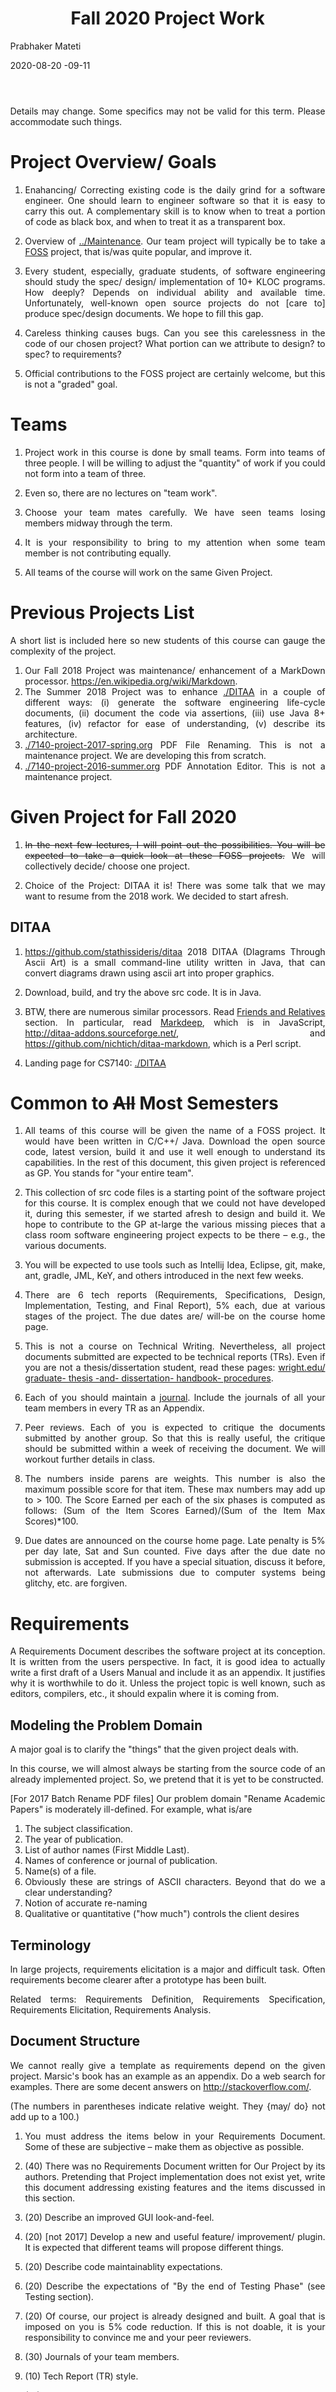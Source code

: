 # -*- mode: org -*-
# -*- org-export-html-postamble:t; -*-
#+STARTUP:showeverything
#+DATE: 2020-08-20 -09-11
#+TITLE: Fall 2020 Project Work
#+AUTHOR: Prabhaker Mateti
#+HTML_LINK_HOME: ./index.html
#+HTML_LINK_UP: ./
#+HTML_HEAD: <style> P, li {text-align: justify} code {color: brown;} @media screen {BODY {margin: 10%} }</style>
#+BIND: org-html-preamble-format (("en" "<a href=\"../../Top/\">CS 7140</a>"))
#+BIND: org-html-postamble-format (("en" "<hr size=1>Copyright &copy; 2020 &bull; <a href=\"http://www.wright.edu/~pmateti\">www.wright.edu/~pmateti</a> &bull; %d"))
#+STARTUP:showeverything
#+OPTIONS: toc:1


Details may change.  Some specifics may not be valid for this term.
Please accommodate such things.

* Project Overview/ Goals


 1. Enahancing/ Correcting existing code is the daily grind for a
    software engineer. One should learn to engineer software so that
    it is easy to carry this out.  A complementary skill is to know
    when to treat a portion of code as black box, and when to treat it
    as a transparent box.

 1. Overview of [[../Maintenance]].  Our team project will typically
    be to take a [[https://en.wikipedia.org/wiki/Free_and_open-source_software][FOSS]] project, that is/was quite popular, and improve
    it.

 1. Every student, especially, graduate students, of software
    engineering should study the spec/ design/ implementation of 10+
    KLOC programs.  How deeply? Depends on individual ability and
    available time.  Unfortunately, well-known open source projects do
    not [care to] produce spec/design documents.  We hope to fill this
    gap.

 1. Careless thinking causes bugs. Can you see this carelessness in the
    code of our chosen project?  What portion can we attribute to
    design? to spec? to requirements?

 1. Official contributions to the FOSS project are certainly welcome,
    but this is not a "graded" goal.


* Teams

1. Project work in this course is done by small teams.  Form
   into teams of three people.  I will be willing to adjust the
   "quantity" of work if you could not form into a team of three.

1. Even so, there are no lectures on "team work".

1. Choose your team mates carefully.  We have seen teams losing
   members midway through the term.

1. It is your responsibility to bring to my attention when some team
   member is not contributing equally.

1. All teams of the course will work on the same Given Project.

* Previous Projects List

A short list is included here so new students of this course can gauge
the complexity of the project.

1. Our Fall 2018 Project was maintenance/ enhancement of a MarkDown
   processor.  https://en.wikipedia.org/wiki/Markdown.
1. The Summer 2018 Project was to enhance [[./DITAA]] in a couple of
   different ways: (i) generate the software engineering life-cycle
   documents, (ii) document the code via assertions, (iii) use Java 8+
   features, (iv) refactor for ease of understanding, (v) describe its
   architecture.
1. [[./7140-project-2017-spring.org]] PDF File Renaming.  This is not a
   maintenance project.  We are developing this from scratch.
1. [[./7140-project-2016-summer.org]] PDF Annotation Editor.   This is not a
   maintenance project.

* Given Project for Fall 2020

1. +In the next few lectures, I will point out the possibilities.  You
   will be expected to take a quick look at these FOSS projects.+  We
   will collectively decide/ choose one project.

1. Choice of the Project: DITAA it is! There was some talk that we may
   want to resume from the 2018 work.  We decided to start afresh.


** DITAA

1. https://github.com/stathissideris/ditaa 2018 DITAA (DIagrams
   Through Ascii Art) is a small command-line utility written in Java,
   that can convert diagrams drawn using ascii art into proper
   graphics.

1. Download, build, and try the above src code.  It is in Java.

1. BTW, there are numerous similar processors.  Read [[https://github.com/stathissideris/ditaa#friends-and-relatives][Friends and
   Relatives]] section.  In particular, read [[https://casual-effects.com/markdeep/][Markdeep]], which is in
   JavaScript, http://ditaa-addons.sourceforge.net/, and
   https://github.com/nichtich/ditaa-markdown, which is a Perl script.

1. Landing page for CS7140: [[./DITAA]]



* Common to +All+ Most Semesters

1. All teams of this course will be given the name of a FOSS
   project. It would have been written in C/C++/ Java.  Download the
   open source code, latest version, build it and use it well enough
   to understand its capabilities.  In the rest of this document, this
   given project is referenced as GP.  You stands for "your entire
   team".

1. This collection of src code files is a starting point of the
   software project for this course.  It is complex enough that we
   could not have developed it, during this semester, if we started
   afresh to design and build it.  We hope to contribute to the GP
   at-large the various missing pieces that a class room software
   engineering project expects to be there -- e.g., the various
   documents.

1. You will be expected to use tools such as Intellij Idea, Eclipse,
   git, make, ant, gradle, JML, KeY, and others introduced in the next
   few weeks.

1. There are 6 tech reports (Requirements, Specifications, Design,
   Implementation, Testing, and Final Report), 5% each, due at various
   stages of the project.  The due dates are/ will-be on the course
   home page.

1. This is not a course on Technical Writing.  Nevertheless, all
   project documents submitted are expected to be technical reports
   (TRs).  Even if you are not a thesis/dissertation student, read
   these pages: [[http://www.wright.edu/graduate-school/graduate-thesis-and-dissertation-handbook-procedures][wright.edu/ graduate- thesis -and- dissertation-
   handbook- procedures]].

1. Each of you should maintain a [[http://www.wikihow.com/Make-a-Daily-Journal][journal]].  Include the journals of all
   your team members in every TR as an Appendix.

1. Peer reviews.  Each of you is expected to critique the documents
   submitted by another group.  So that this is really useful, the
   critique should be submitted within a week of receiving the
   document.  We will workout further details in class.

1. The numbers inside parens are weights.  This number is also the
   maximum possible score for that item.  These max numbers may add up
   to > 100.  The Score Earned per each of the six phases is
   computed as follows: (Sum of the Item Scores Earned)/(Sum of the
   Item Max Scores)*100.

1. Due dates are announced on the course home page.  Late penalty is
   5% per day late, Sat and Sun counted.  Five days after the due date
   no submission is accepted.  If you have a special situation,
   discuss it before, not afterwards.  Late submissions due to
   computer systems being glitchy, etc. are forgiven.

* Requirements

A Requirements Document describes the software project at its
conception.  It is written from the users perspective.  In fact, it is
good idea to actually write a first draft of a Users Manual and
include it as an appendix.  It justifies why it is worthwhile to do
it.  Unless the project topic is well known, such as editors,
compilers, etc., it should expalin where it is coming from.

** Modeling the Problem Domain

A major goal is to clarify the "things" that the given project deals
with.

In this course, we will almost always be starting from the
source code of an already implemented project.  So, we pretend that it
is yet to be constructed.

[For 2017 Batch Rename PDF files] Our problem domain "Rename Academic
Papers" is moderately ill-defined.  For example, what is/are

   1. The subject classification.
   2. The year of publication.
   3. List of author names (First Middle Last).
   4. Names of conference or journal of publication.
   5. Name(s) of a file.
   5. Obviously these are strings of ASCII characters.  Beyond that do
      we a clear understanding?
   1. Notion of accurate re-naming
   1. Qualitative or quantitative ("how much") controls the client
      desires
      

** Terminology

In large projects, requirements elicitation is a major and difficult
task.  Often requirements become clearer after a prototype has been
built.

Related terms: Requirements Definition, Requirements Specification,
Requirements Elicitation, Requirements Analysis.

** Document Structure

We cannot really give a template as requirements depend on the given
project.  Marsic's book has an example as an appendix.  Do a web
search for examples.  There are some decent answers on
http://stackoverflow.com/.

(The numbers in parentheses indicate relative weight.  They {may/ do}
not add up to a 100.)


1. You must address the items below in your Requirements
   Document.  Some of these are subjective -- make them as objective
   as possible.

2. (40) There was no Requirements Document written for Our Project by
   its authors.  Pretending that Project implementation does not exist
   yet, write this document addressing existing features and the items
   discussed in this section.

6. (20) Describe an improved GUI look-and-feel.

7. (20) [not 2017] Develop a new and useful feature/ improvement/ plugin.  It is
   expected that different teams will propose different things.

8. (20) Describe code maintainablity expectations.
9. (20) Describe the expectations of "By the end of Testing Phase"
   (see Testing section).

10. (20) Of course, our project is already designed and built.  A
     goal that is imposed on you is 5% code reduction.  If this is not
     doable, it is your responsibility to convince me and your peer reviewers.

11. (30) Journals of your team members.
12. (10) Tech Report (TR) style.
13. (15) Separate critiques by your team members of the Requirements
    documents submitted by another group.


* Specifications


1.   (50) There was no Specifications Document written for Our Project by
    its authors.  Pretending that Project implementation does not
    exist yet, write this document addressing existing features and
    the items listed in Requirements.
1.   (20) Acceptance/Conformance tests are part of a Spec.
1.   (20) Rigor and mathematical logic.
1.  (10) Suppose our project is an Editor.  Every modern text editor
    has buffers, cursors, view-windows, cut-paste-containers, kbd +
    mouse input methods, undo/redo, ... What are the essential pieces
    to Our Project this term?  Did this doc describe their spec? What
    are the essential pieces to Our Project this term?
1.   (20) Quality of the spec of 5% code reduction.  Objectively
    stated? Subjective? Can it be verified through some tools?
1.   (30) Journals of your team members.
1.  (10) Tech Report (TR) style.
1.  (15) Separate critiques by your team members of the
    Specs documents submitted by another group.


* Design


1.  (20) There is/was no Design Document written for our Given
     Project by its authors.  You are extracting "the" design of
     Project from its existing implementation in Java in the absence
     of Req, Spec, and Design documents by GP's authors.

1.  It is not enough that you feel you understood the design of the
     core of GP well enough.  You need to articulate it in the
     submitted doc.

1.  (20) Having used Our Project for a week or so, a fellow
    developer is now interested in understanding how it is
    designed. (S)he already finished reading your Req and Specs, and
    is now reading your Design Doc.  Suppose our project is an Editor.
    Assume that (s)he also knows about how editors are typically
    designed: buffers, cursors, etc. How well does reading your
    document help?  Similarly, assume that (s)he is generally familiar
    with the class of programs that Our Projects belongs.  How well
    does your doc cater to this need?

1.  (10) The design of Your "Plugin".  This is new and yours. So
    more detail and precision, compared to other sections of this doc,
    is expected.  Carefully chosen pseudo code, diagrams, etc. are
    expected.  The meaning of "plugin" is now well-known; e.g., as in
    Eclipse or IntelliJ plugins.

1.  (10) Redesign the GUI so it is more familiar/ better.

1.  (05) Is the goal of 5% code reduction being attempted
    through re-design or re-coding? Is it described well-enough?  

1.  (05) Do a code review of the existing code.  Report on redesign
    and re-coding for maintainability.  Keeping Project's Java code
    up-to-date with the latest Java belongs in your Implementation
    report. 

1.  (20) Design by Contract should/must be practiced in this
    doc. This is not just a question of math logic formalism.  It is
    about complete, and precise (-enough) descriptions, perhaps in
    English.  Include (strong enough) class invariants.  E.g., what
    properties do the views maintained by Project have? Such as: a view
    displays a portion of the content of a buffer; the &quot;dot&quot;
    cursor is within the view; the buffer is the (modified) content of
    a (an existing) file.

1.  (30) Journals of your team members.
1.  (10) Tech Report (TR) style.

1.  How are the various pieces of design 
    (sections in this document) relate to previous documents? 

1.  Even in the presence of all kinds of diagrams, pseudo code of
    core methods must be present in a design doc.  Choosing an
    almost-Java notation defeats the purpose, even though we cannot
    give a general rule about how high its level should be. 
1.  (15) Separate critiques by your team members of the
    Design documents submitted by another group.


* Implementation


1.  There is/was no Implementation Report written for Given Project
     by its authors, apart from the bug reports in forums and email
     lists.

1.   (20) Describe Project implementation not only as it exists, but
    also including the code modifications that you have made so that
    it is now more compliant with the latest Java, more maintainable,
    and reduced in size.  Describe also the implementation of Your
    Plugin.  You are welcome to use tools such as Doxygen.

1.   (20) Include in your turnin a tar-ball of all source code.
    It should build cleanly.  Do the equivalent of "make clean"
    and then include an "ls -lR" style listing of files.  It
    should include a How To Build section.  Include size details
    of the system built.

1.  (30) The implementation of Your Plugin: This is new and yours.
    Include details beyond what was in Design Report.  Do not
    duplicate -- just cite the Design Report sections.
  
1.   (10) Include in this TR a short report of a "smoke test."  Other
    testing such as Unit and Integration Testing are part of the
    Test Report.

1.  (10) Include snapshots so that the redesigned GUI is seen
    to be more familiar/ better.

1.   (30) Journals of your team members.
1.   (10) Tech Report (TR) style.

1.   (15) Separate critiques by your team members of the
    Implementation documents submitted by another group.


* Testing

1. There is/was no Testing Document written for our Given Project by
   its authors, apart from the bug reports in forums and email lists.

1.   You will be writing a Testing Report.  This report documents the
     testing performed on our project, as revised by you.  At a
     minimum, we expect it to report on (i) a smoke test that assures
     that it is not wholly broken, (ii) a black-box acceptance
     testing, (iii) a few stress tests that take the software to its
     limits, and (iv) several white-box tests of the internal units
     that are in the software.  We also expect to read a statement of
     code coverage.  This report should always describe, at some
     length, all tests that cause failures.  Recall that (the state of
     software engineering is such that) we find most software useful
     even after knowing it fails.

1.  Acceptance/Conformance tests are/were part of a Spec.

1.  Unit and Integration Testing should/must be practiced and reported
    in this part of the project work.

1.  Before using this section as a check list, please review the
    CS7140 lectures on Testing and also a chapter or two from a
    software engineering (academic) text book (no matter what
    amazon.com reviews might say).  Recall Dijkstra's quote: "Testing
    shows the presence, not the absence of bugs".  Another: "Absence
    of evidence does not imply evidence of absence."

1.  (10 points) Having used Our Project for a week or so, a fellow
    developer is impressed.  (S)he is wondering if Our Project should
    be added to her/his tool chest based on reading your "test
    report". How well does reading your document help?

1.  (10) Interactive programs, such as modern text editors, can be
    black-box tested treating them as servers and developing a
    test-client that feeds test inputs.  "Typing/Mousing" such inputs
    is just too tedious.  [We skipped this topic in past CS7140.]  So,
    do what you can based on your intuition, reading the bug reports,
    email lists, and what you may have learned in a prerequisite
    course.

1.  (30) Unit testing (JUnit, TestNG, etc.) of selected classes (2
     files/student) of our Given Project.  [Recall that Home Work 2
     permits the work you did there to be included here.]

1.  (30) The testing of Your Plugin: This is new and
    yours. Carefully chosen black-box tests, JUnit/TestNG white-box
    tests (of all classes of this plugin), and code coverage tests are
    expected.

1.  (10) Include snapshots so that the redesigned GUI is seen
    to be more familiar/ better.

1.  By the end of Testing Phase:
      1. (30) Discover and fix at least one bug (not found by any one
         else) per team member (or throw in your claim that Project is
         bug-free).
      1. (20) Improve the maintainability of Project.  Describe as
         many of these improvements as possible.  During the semester,
         we will discuss several subtopics of maintenance.
      1. (20) Reduce Project code size. It should be at least 5%
         smaller (as measured through the .class files) than what it
         is now. Please look up on how to measure byte code size from
         class files ignoring all meta data.  The reduction in size is
         excluding the code of Your Mods/Plugins.
    
1.   (30) Journals of your team members.
1.  (10) Tech Report (TR) style.

1.  (15) Separate critiques by your team members of the
    Testing documents submitted by another group.


* Final Report


1.   This TR is essentially an assembly of all the previous reports,
    which now become chapters, revised if necessary.  

1.  (20)
    Include a new and brief first chapter that describes the overall
    report.  

1.  (20) Include a new semi-final chapter that details any changes
    made to both the previous reports and the source code after their
    turnins.

1.  (20) Include a new final chapter that describes your experience/
    hindsight of this project.
1.   (20) Merge all the References into one.
1.   (10) Include your cumulative journals as a merged Appendix.

1.   (30) Journals of your team members.
1.  (10) Tech Report (TR) style.
1.  (15) Separate critiques by your team members of the Final
    Reports submitted by another group.


* End
# Local variables:
# after-save-hook: org-html-export-to-html
# end:
